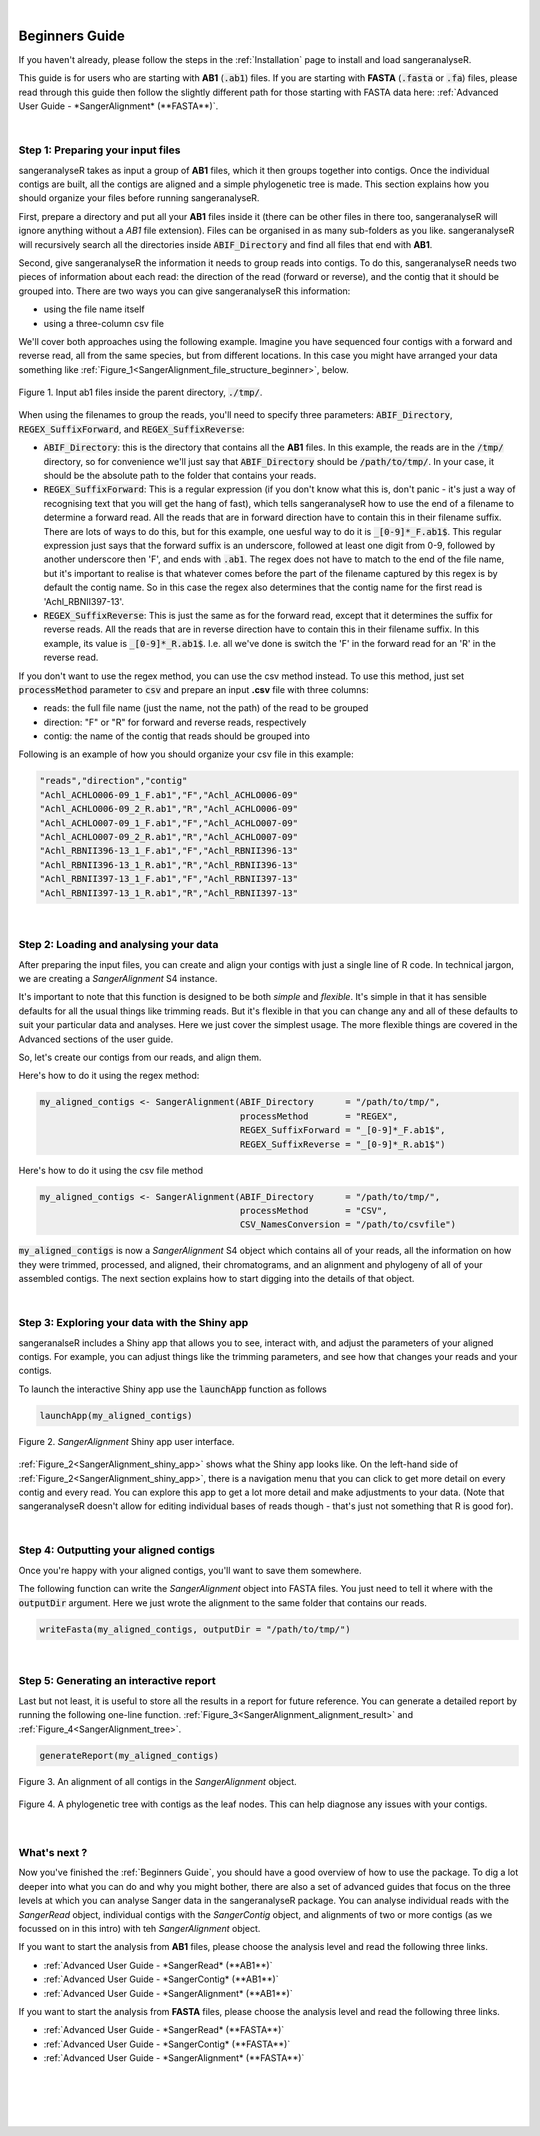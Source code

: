 .. raw:: html

    <script type="text/javascript">
        var observer = new MutationObserver(function(mutations) {
            var dark = document.body.dataset.theme == 'dark';

            if (document.body.dataset.theme == 'auto') {
                dark = window.matchMedia && window.matchMedia('(prefers-color-scheme: dark)').matches;
            }
            
            console.log(dark);
            document.getElementsByClassName('header-image')[0].src = dark ? '../_images/jhu-logo-white.png' : "../_images/jhu-logo-dark.png";
            document.getElementsByClassName('sidebar_ccb')[0].src = dark ? '../_images/JHU_ccb-white.png' : "../_images/JHU_ccb-dark.png";
            document.getElementsByClassName('sidebar_wse')[0].src = dark ? '../_images/JHU_wse-white.png' : "../_images/JHU_wse-dark.png";

            console.log("document.getElementsByClassName('sidebar_wse')[0].src: ", document.getElementsByClassName('sidebar_wse')[0].src);
        })
        observer.observe(document.body, {attributes: true, attributeFilter: ['data-theme']});
        console.log(document.body);
    </script>
    <link rel="preload" href="../_images/jhu-logo-dark.png" as="image">



.. raw:: html
    
    <script type="text/javascript">
        var block_to_insert ;
        var container_block ;
        
        block_to_insert = document.createElement( 'div' );
        block_to_insert.innerHTML = '<img alt="My Logo" style="width:80%;  margin:10px; padding-top:30px" class="logo sidebar_ccb align-center" src="../_images/JHU_ccb-dark.png"><img alt="My Logo" class="logo sidebar_wse align-center" style="width:80%;  margin:10px" src="../_images/JHU_wse-dark.png">' ;
        
        container_block = document.getElementsByClassName( 'sidebar-sticky' )[0];
        console.log("container_block: ", container_block);
        container_block.appendChild( block_to_insert );
    </script>


|


Beginners Guide
===============

If you haven't already, please follow the steps in the :ref:`Installation` page to install and load sangeranalyseR.

This guide is for users who are starting with **AB1** (:code:`.ab1`) files. If you are starting with **FASTA** (:code:`.fasta` or :code:`.fa`) files, please read through this guide then follow the slightly different path for those starting with FASTA data here: :ref:`Advanced User Guide - *SangerAlignment* (**FASTA**)`.

|

Step 1: Preparing your input files
----------------------------------

sangeranalyseR takes as input a group of **AB1** files, which it then groups together into contigs. Once the individual contigs are built, all the contigs are aligned and a simple phylogenetic tree is made. This section explains how you should organize your files before running sangeranalyseR.

First, prepare a directory and put all your **AB1** files inside it (there can be other files in there too, sangeranalyseR will ignore anything without a `AB1` file extension). Files can be organised in as many sub-folders as you like. sangeranalyseR will recursively search all the directories inside :code:`ABIF_Directory` and find all files that end with **AB1**.

Second, give sangeranalyseR the information it needs to group reads into contigs. To do this, sangeranalyseR needs two pieces of information about each read: the direction of the read (forward or reverse), and the contig that it should be grouped into. There are two ways you can give sangeranalyseR this information:

* using the file name itself
* using a three-column csv file

We'll cover both approaches using the following example. Imagine you have sequenced four contigs with a forward and reverse read, all from the same species, but from different locations. In this case you might have arranged your data something like :ref:`Figure_1<SangerAlignment_file_structure_beginner>`, below.

.. _SangerAlignment_file_structure_beginner:
.. figure::  ../image/SangerAlignment_file_structure_beginner.png
   :align:   center
   :scale:   50 %

   Figure 1. Input ab1 files inside the parent directory, :code:`./tmp/`.

When using the filenames to group the reads, you'll need to specify three parameters: :code:`ABIF_Directory`, :code:`REGEX_SuffixForward`, and :code:`REGEX_SuffixReverse`: 

* :code:`ABIF_Directory`: this is the directory that contains all the **AB1** files. In this example, the reads are in the :code:`/tmp/` directory, so for convenience we'll just say that :code:`ABIF_Directory` should be :code:`/path/to/tmp/`. In your case, it should be the absolute path to the folder that contains your reads.

* :code:`REGEX_SuffixForward`: This is a regular expression (if you don't know what this is, don't panic - it's just a way of recognising text that you will get the hang of fast), which tells sangeranalyseR how to use the end of a filename to determine a forward read. All the reads that are in forward direction have to contain this in their filename suffix. There are lots of ways to do this, but for this example, one uesful way to do it is :code:`_[0-9]*_F.ab1$`. This regular expression just says that the forward suffix is an underscore, followed at least one digit from 0-9, followed by another underscore then 'F', and ends with :code:`.ab1`. The regex does not have to match to the end of the file name, but it's important to realise is that whatever comes before the part of the filename captured by this regex is by default the contig name. So in this case the regex also determines that the contig name for the first read is 'Achl_RBNII397-13'.

* :code:`REGEX_SuffixReverse`: This is just the same as for the forward read, except that it determines the suffix for reverse reads. All the reads that are in reverse direction have to contain this in their filename suffix. In this example, its value is :code:`_[0-9]*_R.ab1$`. I.e. all we've done is switch the 'F' in the forward read for an 'R' in the reverse read.

If you don't want to use the regex method, you can use the csv method instead. To use this method, just set :code:`processMethod` parameter to :code:`csv` and prepare an input **.csv** file with three columns:


* reads: the full file name (just the name, not the path) of the read to be grouped
* direction: "F" or "R" for forward and reverse reads, respectively
* contig: the name of the contig that reads should be grouped into

.. container:: toggle

     .. container:: header

        Following is an example of how you should organize your csv file in this example:
     .. code-block::

         "reads","direction","contig"
         "Achl_ACHLO006-09_1_F.ab1","F","Achl_ACHLO006-09"
         "Achl_ACHLO006-09_2_R.ab1","R","Achl_ACHLO006-09"
         "Achl_ACHLO007-09_1_F.ab1","F","Achl_ACHLO007-09"
         "Achl_ACHLO007-09_2_R.ab1","R","Achl_ACHLO007-09"
         "Achl_RBNII396-13_1_F.ab1","F","Achl_RBNII396-13"
         "Achl_RBNII396-13_1_R.ab1","R","Achl_RBNII396-13"
         "Achl_RBNII397-13_1_F.ab1","F","Achl_RBNII397-13"
         "Achl_RBNII397-13_1_R.ab1","R","Achl_RBNII397-13"

|


Step 2: Loading and analysing your data
---------------------------------------
After preparing the input files, you can create and align your contigs with just a single line of R code. In technical jargon, we are creating a *SangerAlignment* S4 instance.

It's important to note that this function is designed to be both *simple* and *flexible*. It's simple in that it has sensible defaults for all the usual things like trimming reads. But it's flexible in that you can change any and all of these defaults to suit your particular data and analyses. Here we just cover the simplest usage. The more flexible things are covered in the Advanced sections of the user guide.

So, let's create our contigs from our reads, and align them.

Here's how to do it using the regex method:

.. code-block:: R

   my_aligned_contigs <- SangerAlignment(ABIF_Directory      = "/path/to/tmp/",
                                         processMethod       = "REGEX",
                                         REGEX_SuffixForward = "_[0-9]*_F.ab1$",
                                         REGEX_SuffixReverse = "_[0-9]*_R.ab1$")


Here's how to do it using the csv file method

.. code-block:: R

   my_aligned_contigs <- SangerAlignment(ABIF_Directory      = "/path/to/tmp/",
                                         processMethod       = "CSV",
                                         CSV_NamesConversion = "/path/to/csvfile")


:code:`my_aligned_contigs` is now a *SangerAlignment* S4 object which contains all of your reads, all the information on how they were trimmed, processed, and aligned, their chromatograms, and an alignment and phylogeny of all of your assembled contigs. The next section explains how to start digging into the details of that object.


|

Step 3: Exploring your data with the Shiny app
----------------------------------------------

sangeranalseR includes a Shiny app that allows you to see, interact with, and adjust the parameters of your aligned contigs. For example, you can adjust things like the trimming parameters, and see how that changes your reads and your contigs.

To launch the interactive Shiny app use the :code:`launchApp` function as follows

.. code-block:: R

   launchApp(my_aligned_contigs)

.. _SangerAlignment_shiny_app:
.. figure::  ../image/SangerAlignment_shiny_app.png
   :align:   center

   Figure 2. *SangerAlignment* Shiny app user interface.

:ref:`Figure_2<SangerAlignment_shiny_app>` shows what the Shiny app looks like. On the left-hand side of :ref:`Figure_2<SangerAlignment_shiny_app>`, there is a navigation menu that you can click to get more detail on every contig and every read. You can explore this app to get a lot more detail and make adjustments to your data. (Note that sangeranalyseR doesn't allow for editing individual bases of reads though - that's just not something that R is good for).

|

Step 4: Outputting your aligned contigs
---------------------------------------
Once you're happy with your aligned contigs, you'll want to save them somewhere.

The following function can write the *SangerAlignment* object into FASTA files. You just need to tell it where with the :code:`outputDir` argument. Here we just wrote the alignment to the same folder that contains our reads.

.. code-block:: R

   writeFasta(my_aligned_contigs, outputDir = "/path/to/tmp/")

|

Step 5: Generating an interactive report
----------------------------------------
Last but not least, it is useful to store all the results in a report for future reference. You can generate a detailed report by running the following one-line function. :ref:`Figure_3<SangerAlignment_alignment_result>` and :ref:`Figure_4<SangerAlignment_tree>`.

.. code-block:: R

   generateReport(my_aligned_contigs)

.. _SangerAlignment_alignment_result:
.. figure::  ../image/SangerAlignment_alignment_result.png
   :align:   center

   Figure 3. An alignment of all contigs in the *SangerAlignment* object.


.. _SangerAlignment_tree:
.. figure::  ../image/SangerAlignment_tree.png
   :align:   center
   :scale:   30 %

   Figure 4. A phylogenetic tree with contigs as the leaf nodes. This can help diagnose any issues with your contigs.

|


What's next ?
-------------
Now you've finished the :ref:`Beginners Guide`, you should have a good overview of how to use the package. To dig a lot deeper into what you can do and why you might bother, there are also a set of advanced guides that focus on the three levels at which you can analyse Sanger data in the sangeranalyseR package. You can analyse individual reads with the *SangerRead* object, individual contigs with the *SangerContig* object, and alignments of two or more contigs (as we focussed on in this intro) with teh *SangerAlignment* object.

If you want to start the analysis from **AB1** files, please choose the analysis level and read the following three links.

* :ref:`Advanced User Guide - *SangerRead* (**AB1**)`

* :ref:`Advanced User Guide - *SangerContig* (**AB1**)`

* :ref:`Advanced User Guide - *SangerAlignment* (**AB1**)`


If you want to start the analysis from **FASTA** files, please choose the analysis level and read the following three links.

* :ref:`Advanced User Guide - *SangerRead* (**FASTA**)`

* :ref:`Advanced User Guide - *SangerContig* (**FASTA**)`

* :ref:`Advanced User Guide - *SangerAlignment* (**FASTA**)`


|
|
|
|

.. image:: ../image/jhu-logo-dark.png
   :alt: My Logo
   :class: logo, header-image
   :align: center


.. raw:: html

    <footer align="center" style="margin-top:-5px">&copy; Copyright 2023, Kuan-Hao Chao</footer> 